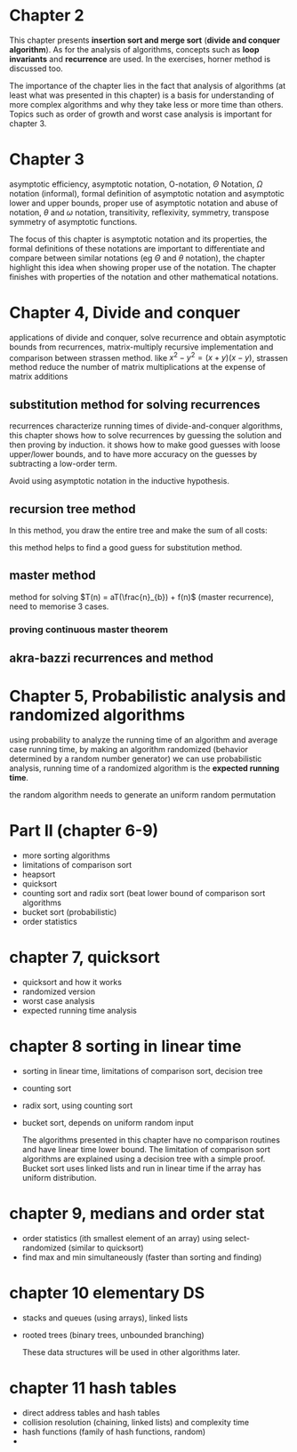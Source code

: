 * Chapter 2

This chapter presents *insertion sort and merge sort* (*divide and conquer algorithm*). As for the analysis of algorithms, concepts such as *loop invariants* and *recurrence* are used. In the exercises, horner method is discussed too.

The importance of the chapter lies in the fact that analysis of algorithms (at least what was presented in this chapter) is a basis for understanding of more complex algorithms and why they take less or more time than others. Topics such as order of growth and worst case analysis is important for chapter 3.

* Chapter 3

asymptotic efficiency, asymptotic notation, O-notation, $\Theta$ Notation, $\Omega$ notation (informal), formal definition of asymptotic notation and asymptotic lower and upper bounds, proper use of asymptotic notation and abuse of notation, $\theta$ and $\omega$ notation, transitivity, reflexivity, symmetry, transpose symmetry of asymptotic functions.

The focus of this chapter is asymptotic notation and its properties, the formal definitions of these notations are important to differentiate and compare between similar notations (eg $\Theta$ and $\theta$ notation), the chapter highlight this idea when showing proper use of the notation. The chapter finishes with properties of the notation and other mathematical notations.

* Chapter 4, Divide and conquer

applications of divide and conquer, solve recurrence and obtain asymptotic bounds from recurrences, matrix-multiply recursive implementation and comparison between strassen method. like $x^2 - y^2 = (x + y)(x - y)$, strassen method reduce the number of matrix multiplications at the expense of matrix additions

** substitution method for solving recurrences

recurrences characterize running times of divide-and-conquer algorithms, this chapter shows how to solve recurrences by guessing the solution and then proving by induction. it shows how to make good guesses with loose upper/lower bounds, and to have more accuracy on the guesses by subtracting a low-order term.

Avoid using asymptotic notation in the inductive hypothesis.

** recursion tree method

In this method, you draw the entire tree and make the sum of all costs:

#+DOWNLOADED: screenshot @ 2024-06-10 16:46:46
[[file:Divide_and_conquer/recursion_tree.png]]

this method helps to find a good guess for substitution method.

** master method

method for solving $T(n) = aT(\frac{n}_{b}) + f(n)$ (master recurrence), need to memorise 3 cases.

*** proving continuous master theorem

** akra-bazzi recurrences and method

* Chapter 5, Probabilistic analysis and randomized algorithms

using probability to analyze the running time of an algorithm and average case running time, by making an algorithm randomized (behavior determined by a random number generator) we can use probabilistic analysis, running time of a randomized algorithm is the *expected running time*.

the random algorithm needs to generate an uniform random permutation

* Part II (chapter 6-9)

- more sorting algorithms
- limitations of comparison sort
- heapsort
- quicksort
- counting sort and radix sort (beat lower bound of comparison sort algorithms
- bucket sort (probabilistic)
- order statistics

* chapter 7, quicksort

- quicksort and how it works
- randomized version
- worst case analysis
- expected running time analysis

* chapter 8 sorting in linear time

- sorting in linear time, limitations of comparison sort, decision tree
- counting sort
- radix sort, using counting sort
- bucket sort, depends on uniform random input

  The algorithms presented in this chapter have no comparison routines and have linear time lower bound. The limitation of comparison sort algorithms are explained using a decision tree with a simple proof. Bucket sort uses linked lists and run in linear time if the array has uniform distribution.

* chapter 9, medians and order stat

- order statistics (ith smallest element of an array) using select-randomized (similar to quicksort)
- find max and min simultaneously (faster than sorting and finding)

* chapter 10 elementary DS

- stacks and queues (using arrays), linked lists
- rooted trees (binary trees, unbounded branching)

  These data structures will be used in other algorithms later.

* chapter 11 hash tables

- direct address tables and hash tables
- collision resolution (chaining, linked lists) and complexity time
- hash functions (family of hash functions, random)
- 
